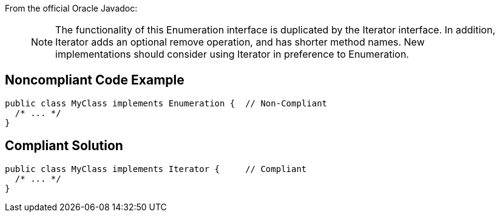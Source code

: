 From the official Oracle Javadoc:
____
NOTE: The functionality of this Enumeration interface is duplicated by the Iterator interface. In addition, Iterator adds an optional remove operation, and has shorter method names. New implementations should consider using Iterator in preference to Enumeration.
____


== Noncompliant Code Example

----
public class MyClass implements Enumeration {  // Non-Compliant
  /* ... */
}
----


== Compliant Solution

----
public class MyClass implements Iterator {     // Compliant
  /* ... */
}
----

